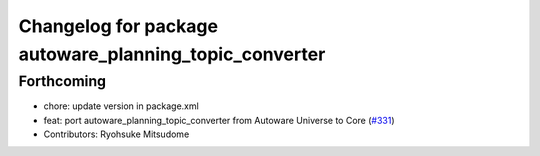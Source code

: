 ^^^^^^^^^^^^^^^^^^^^^^^^^^^^^^^^^^^^^^^^^^^^^^^^^^^^^^^
Changelog for package autoware_planning_topic_converter
^^^^^^^^^^^^^^^^^^^^^^^^^^^^^^^^^^^^^^^^^^^^^^^^^^^^^^^

Forthcoming
-----------
* chore: update version in package.xml
* feat: port autoware_planning_topic_converter from Autoware Universe to Core (`#331 <https://github.com/autowarefoundation/autoware_core/issues/331>`_)
* Contributors: Ryohsuke Mitsudome
